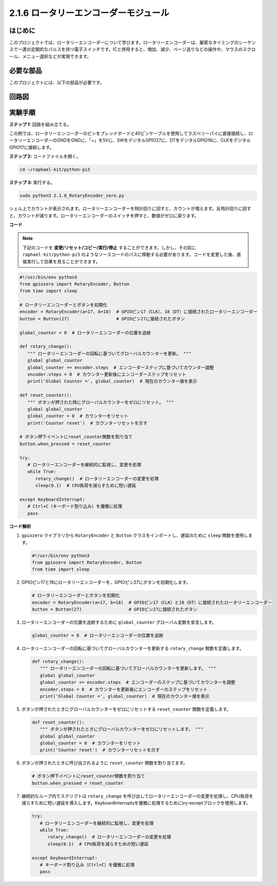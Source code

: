 .. _2.1.6_py_pi5:

2.1.6 ロータリーエンコーダーモジュール
================================================

はじめに
------------

このプロジェクトでは、ロータリーエンコーダーについて学びます。ロータリーエンコーダーは、厳密なタイミングのシーケンスで一連の定期的なパルスを持つ電子スイッチです。ICと併用すると、増加、減少、ページ送りなどの操作や、マウスのスクロール、メニュー選択などが実現できます。

必要な部品
------------------------------

このプロジェクトには、以下の部品が必要です。

.. image:: ../python_pi5/img/2.1.6_rotary_encoder_list.png

.. It's definitely convenient to buy a whole kit, here's the link: 

.. .. list-table::
..     :widths: 20 20 20
..     :header-rows: 1

..     *   - Name	
..         - ITEMS IN THIS KIT
..         - LINK
..     *   - Raphael Kit
..         - 337
..         - |link_Raphael_kit|

.. You can also buy them separately from the links below.

.. .. list-table::
..     :widths: 30 20
..     :header-rows: 1

..     *   - COMPONENT INTRODUCTION
..         - PURCHASE LINK

..     *   - :ref:`gpio_extension_board`
..         - |link_gpio_board_buy|
..     *   - :ref:`breadboard`
..         - |link_breadboard_buy|
..     *   - :ref:`wires`
..         - |link_wires_buy|
..     *   - :ref:`rotary_encoder`
..         - |link_rotary_encoder_buy|

回路図
------------------------
.. image:: ../python_pi5/img/2.1.6_rotary_encoder_schematic.png
   :align: center



実験手順
-----------------------

**ステップ 1:** 回路を組み立てる。

.. image:: ../python_pi5/img/2.1.6_rotary_encoder_circuit.png

この例では、ロータリーエンコーダーのピンをブレッドボードと40ピンケーブルを使用してラズベリーパイに直接接続し、ロータリーエンコーダーのGNDをGNDに、「+」を5Vに、SWをデジタルGPIO27に、DTをデジタルGPIO18に、CLKをデジタルGPIO17に接続します。

**ステップ 2:** コードファイルを開く。

.. raw:: html

   <run></run>

.. code-block::

    cd ~/raphael-kit/python-pi5

**ステップ 3:** 実行する。

.. raw:: html

   <run></run>

.. code-block::

    sudo python3 2.1.6_RotaryEncoder_zero.py

シェル上でカウントが表示されます。ロータリーエンコーダーを時計回りに回すと、カウントが増えます。反時計回りに回すと、カウントが減ります。ロータリーエンコーダーのスイッチを押すと、数値がゼロに戻ります。

**コード**

.. note::

   下記のコードを **変更/リセット/コピー/実行/停止** することができます。しかし、その前に ``raphael-kit/python-pi5`` のようなソースコードのパスに移動する必要があります。コードを変更した後、直接実行して効果を見ることができます。


.. raw:: html

    <run></run>

.. code-block:: python

   #!/usr/bin/env python3
   from gpiozero import RotaryEncoder, Button
   from time import sleep

   # ロータリーエンコーダーとボタンを初期化
   encoder = RotaryEncoder(a=17, b=18)  # GPIOピン17（CLK）、18（DT）に接続されたロータリーエンコーダー
   button = Button(27)                  # GPIOピン27に接続されたボタン

   global_counter = 0  # ロータリーエンコーダーの位置を追跡

   def rotary_change():
      """ ロータリーエンコーダーの回転に基づいてグローバルカウンターを更新。 """
      global global_counter
      global_counter += encoder.steps  # エンコーダーステップに基づいてカウンター調整
      encoder.steps = 0  # カウンター更新後にエンコーダーステップをリセット
      print('Global Counter =', global_counter)  # 現在のカウンター値を表示

   def reset_counter():
      """ ボタンが押された時にグローバルカウンターをゼロにリセット。 """
      global global_counter
      global_counter = 0  # カウンターをリセット
      print('Counter reset')  # カウンターリセットを示す

   # ボタン押下イベントにreset_counter関数を割り当て
   button.when_pressed = reset_counter

   try:
      # ロータリーエンコーダーを継続的に監視し、変更を処理
      while True:
         rotary_change()  # ロータリーエンコーダーの変更を処理
         sleep(0.1)  # CPU負荷を減らすために短い遅延

   except KeyboardInterrupt:
      # Ctrl+C（キーボード割り込み）を優雅に処理
      pass


**コード解析**

#. ``gpiozero`` ライブラリから ``RotaryEncoder`` と ``Button`` クラスをインポートし、遅延のために ``sleep`` 関数を使用します。

   .. code-block:: python

      #!/usr/bin/env python3
      from gpiozero import RotaryEncoder, Button
      from time import sleep

#. GPIOピン17と18にロータリーエンコーダーを、GPIOピン27にボタンを初期化します。

   .. code-block:: python

      # ロータリーエンコーダーとボタンを初期化
      encoder = RotaryEncoder(a=17, b=18)  # GPIOピン17（CLK）と18（DT）に接続されたロータリーエンコーダー
      button = Button(27)                  # GPIOピン27に接続されたボタン

#. ロータリーエンコーダーの位置を追跡するために ``global_counter`` グローバル変数を宣言します。

   .. code-block:: python

      global_counter = 0  # ロータリーエンコーダーの位置を追跡

#. ロータリーエンコーダーの回転に基づいてグローバルカウンターを更新する ``rotary_change`` 関数を定義します。

   .. code-block:: python

      def rotary_change():
         """ ロータリーエンコーダーの回転に基づいてグローバルカウンターを更新します。 """
         global global_counter
         global_counter += encoder.steps  # エンコーダーのステップに基づいてカウンターを調整
         encoder.steps = 0  # カウンターを更新後にエンコーダーのステップをリセット
         print('Global Counter =', global_counter)  # 現在のカウンター値を表示

#. ボタンが押されたときにグローバルカウンターをゼロにリセットする ``reset_counter`` 関数を定義します。

   .. code-block:: python

      def reset_counter():
         """ ボタンが押されたときにグローバルカウンターをゼロにリセットします。 """
         global global_counter
         global_counter = 0  # カウンターをリセット
         print('Counter reset')  # カウンターリセットを示す

#. ボタンが押されたときに呼び出されるように ``reset_counter`` 関数を割り当てます。

   .. code-block:: python

      # ボタン押下イベントにreset_counter関数を割り当て
      button.when_pressed = reset_counter

#. 継続的なループ内でスクリプトは ``rotary_change`` を呼び出してロータリーエンコーダーの変更を処理し、CPU負荷を減らすために短い遅延を導入します。KeyboardInterruptsを優雅に処理するためにtry-exceptブロックを使用します。

   .. code-block:: python

      try:
         # ロータリーエンコーダーを継続的に監視し、変更を処理
         while True:
            rotary_change()  # ロータリーエンコーダーの変更を処理
            sleep(0.1)  # CPU負荷を減らすための短い遅延

      except KeyboardInterrupt:
         # キーボード割り込み（Ctrl+C）を優雅に処理
         pass

